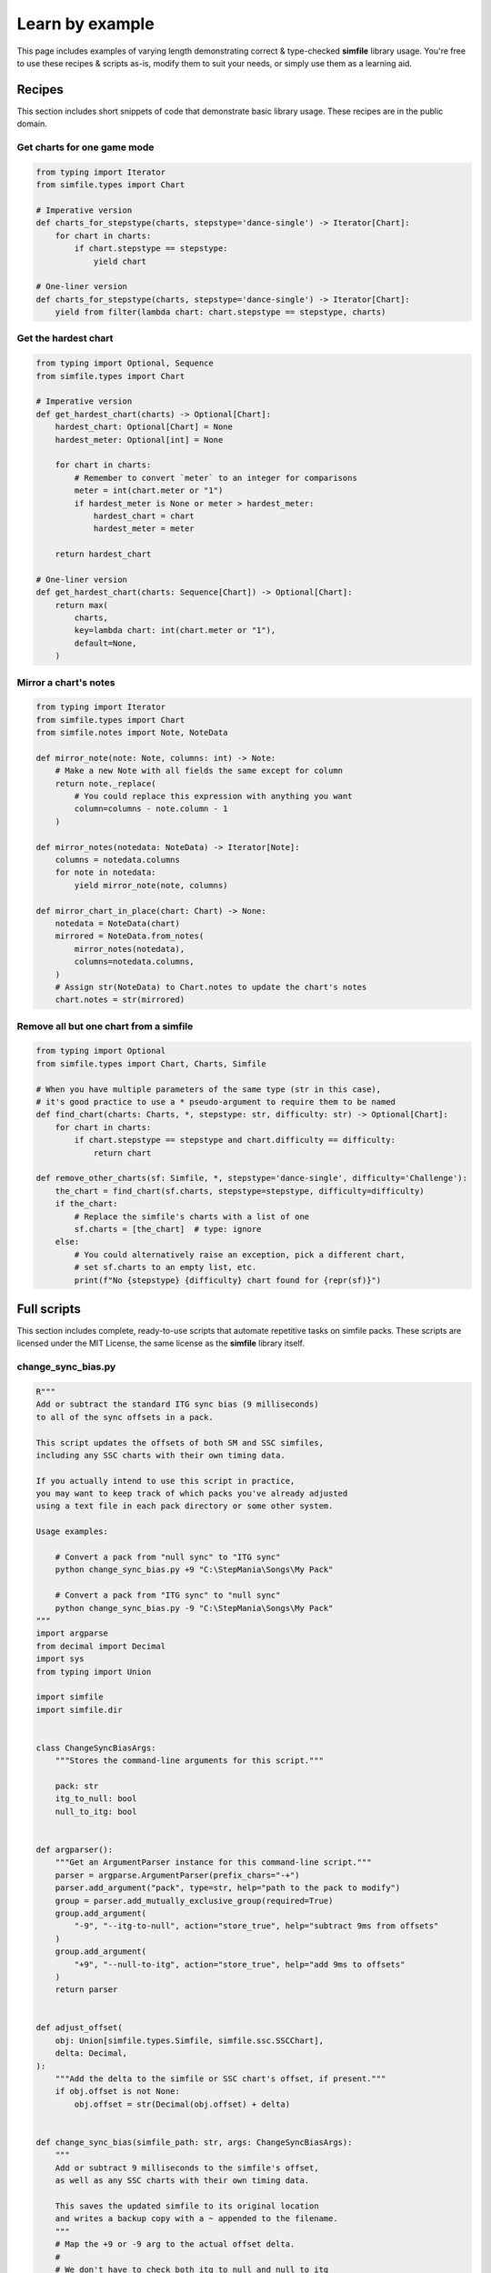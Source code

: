 .. _examples:

Learn by example
================

This page includes examples of varying length
demonstrating correct & type-checked **simfile** library usage.
You're free to use these recipes & scripts as-is,
modify them to suit your needs,
or simply use them as a learning aid.

Recipes
~~~~~~~

This section includes short snippets of code
that demonstrate basic library usage.
These recipes are in the public domain.

Get charts for one game mode
----------------------------

.. code:: python

    from typing import Iterator
    from simfile.types import Chart

    # Imperative version
    def charts_for_stepstype(charts, stepstype='dance-single') -> Iterator[Chart]:
        for chart in charts:
            if chart.stepstype == stepstype:
                yield chart
    
    # One-liner version
    def charts_for_stepstype(charts, stepstype='dance-single') -> Iterator[Chart]:
        yield from filter(lambda chart: chart.stepstype == stepstype, charts)


Get the hardest chart
---------------------

.. code:: python

    from typing import Optional, Sequence
    from simfile.types import Chart

    # Imperative version
    def get_hardest_chart(charts) -> Optional[Chart]:
        hardest_chart: Optional[Chart] = None
        hardest_meter: Optional[int] = None

        for chart in charts:
            # Remember to convert `meter` to an integer for comparisons
            meter = int(chart.meter or "1")
            if hardest_meter is None or meter > hardest_meter:
                hardest_chart = chart
                hardest_meter = meter

        return hardest_chart

    # One-liner version
    def get_hardest_chart(charts: Sequence[Chart]) -> Optional[Chart]:
        return max(
            charts,
            key=lambda chart: int(chart.meter or "1"),
            default=None,
        )


Mirror a chart's notes
----------------------

.. code:: python

    from typing import Iterator
    from simfile.types import Chart
    from simfile.notes import Note, NoteData

    def mirror_note(note: Note, columns: int) -> Note:
        # Make a new Note with all fields the same except for column
        return note._replace(
            # You could replace this expression with anything you want
            column=columns - note.column - 1
        )
    
    def mirror_notes(notedata: NoteData) -> Iterator[Note]:
        columns = notedata.columns
        for note in notedata:
            yield mirror_note(note, columns)

    def mirror_chart_in_place(chart: Chart) -> None:
        notedata = NoteData(chart)
        mirrored = NoteData.from_notes(
            mirror_notes(notedata),
            columns=notedata.columns,
        )
        # Assign str(NoteData) to Chart.notes to update the chart's notes
        chart.notes = str(mirrored)

Remove all but one chart from a simfile
---------------------------------------

.. code:: python

    from typing import Optional
    from simfile.types import Chart, Charts, Simfile

    # When you have multiple parameters of the same type (str in this case),
    # it's good practice to use a * pseudo-argument to require them to be named
    def find_chart(charts: Charts, *, stepstype: str, difficulty: str) -> Optional[Chart]:
        for chart in charts:
            if chart.stepstype == stepstype and chart.difficulty == difficulty:
                return chart

    def remove_other_charts(sf: Simfile, *, stepstype='dance-single', difficulty='Challenge'):
        the_chart = find_chart(sf.charts, stepstype=stepstype, difficulty=difficulty)
        if the_chart:
            # Replace the simfile's charts with a list of one
            sf.charts = [the_chart]  # type: ignore
        else:
            # You could alternatively raise an exception, pick a different chart,
            # set sf.charts to an empty list, etc.
            print(f"No {stepstype} {difficulty} chart found for {repr(sf)}")

Full scripts
~~~~~~~~~~~~

This section includes complete, ready-to-use scripts
that automate repetitive tasks on simfile packs.
These scripts are licensed under the MIT License,
the same license as the **simfile** library itself.

change_sync_bias.py
-------------------

.. code:: python

    R"""
    Add or subtract the standard ITG sync bias (9 milliseconds)
    to all of the sync offsets in a pack.

    This script updates the offsets of both SM and SSC simfiles,
    including any SSC charts with their own timing data.

    If you actually intend to use this script in practice,
    you may want to keep track of which packs you've already adjusted
    using a text file in each pack directory or some other system.

    Usage examples:

        # Convert a pack from "null sync" to "ITG sync"
        python change_sync_bias.py +9 "C:\StepMania\Songs\My Pack"

        # Convert a pack from "ITG sync" to "null sync"
        python change_sync_bias.py -9 "C:\StepMania\Songs\My Pack"
    """
    import argparse
    from decimal import Decimal
    import sys
    from typing import Union

    import simfile
    import simfile.dir


    class ChangeSyncBiasArgs:
        """Stores the command-line arguments for this script."""

        pack: str
        itg_to_null: bool
        null_to_itg: bool


    def argparser():
        """Get an ArgumentParser instance for this command-line script."""
        parser = argparse.ArgumentParser(prefix_chars="-+")
        parser.add_argument("pack", type=str, help="path to the pack to modify")
        group = parser.add_mutually_exclusive_group(required=True)
        group.add_argument(
            "-9", "--itg-to-null", action="store_true", help="subtract 9ms from offsets"
        )
        group.add_argument(
            "+9", "--null-to-itg", action="store_true", help="add 9ms to offsets"
        )
        return parser


    def adjust_offset(
        obj: Union[simfile.types.Simfile, simfile.ssc.SSCChart],
        delta: Decimal,
    ):
        """Add the delta to the simfile or SSC chart's offset, if present."""
        if obj.offset is not None:
            obj.offset = str(Decimal(obj.offset) + delta)


    def change_sync_bias(simfile_path: str, args: ChangeSyncBiasArgs):
        """
        Add or subtract 9 milliseconds to the simfile's offset,
        as well as any SSC charts with their own timing data.

        This saves the updated simfile to its original location
        and writes a backup copy with a ~ appended to the filename.
        """
        # Map the +9 or -9 arg to the actual offset delta.
        #
        # We don't have to check both itg_to_null and null_to_itg
        # because the mutually exclusive & required argument group
        # ensures that exactly one of them will be True.
        delta = Decimal("-0.009" if args.itg_to_null else "+0.009")

        # You could specify output_filename here to write the updated file elsewhere
        with simfile.mutate(
            input_filename=f"{simfile_path}",
            backup_filename=f"{simfile_path}~",
        ) as sf:
            print(f"Processing {simfile_path}")

            # Always adjust the simfile's offset
            adjust_offset(sf, delta)

            # Additionally try to adjust SSC charts' offsets.
            # This won't do anything unless the chart has its own timing data.
            if isinstance(sf, simfile.ssc.SSCSimfile):
                for chart in sf.charts:
                    adjust_offset(chart, delta)


    def main(argv):
        # Parse command-line arguments
        args = argparser().parse_args(argv[1:], namespace=ChangeSyncBiasArgs())

        # Iterate over SimfileDirectory objects from the pack
        # so that we can easily get the .sm and/or .ssc paths
        for simfile_dir in simfile.dir.SimfilePack(args.pack).simfile_dirs():

            # Try to update whichever formats exist
            for simfile_path in [simfile_dir.sm_path, simfile_dir.ssc_path]:
                if simfile_path:
                    change_sync_bias(simfile_path, args)


    if __name__ == "__main__":
        main(sys.argv)


sort_by_difficulty.py
---------------------

.. code:: python

    R"""
    Change the title of every simfile in a pack
    so that they are sorted by difficulty in StepMania.

    This script finds the hardest chart of a given stepstype (dance-single by default)
    and puts its meter (difficulty number) between brackets at the start of the title
    and titletranslit.

    Usage examples:

        # Sort a pack by difficulty
        python sort_by_difficulty.py "C:\StepMania\Songs\My Pack"

        # Unsort by difficulty (remove the title prefixes)
        python sort_by_difficulty.py -r "C:\StepMania\Songs\My Pack"

        # Customize stepstype and digits
        python sort_by_difficulty.py -s dance-double -d 3 "C:\StepMania\My Pack"
    """
    import argparse
    import sys
    from typing import Optional, Sequence

    import simfile
    import simfile.dir


    class SortByDifficultyArgs:
        """Stores the command-line arguments for this script."""

        pack: str
        stepstype: str
        digits: int
        remove: bool


    def argparser():
        """Get an ArgumentParser instance for this command-line script."""
        parser = argparse.ArgumentParser()
        parser.add_argument("pack", type=str, help="path to the pack to modify")
        parser.add_argument("-s", "--stepstype", type=str, default="dance-single")
        parser.add_argument(
            "-d",
            "--digits",
            type=int,
            default=2,
            help="minimum digits (will add leading zeroes)",
        )
        parser.add_argument(
            "-r",
            "--remove",
            action=argparse.BooleanOptionalAction,
            help="remove meter prefix",
        )
        return parser


    def hardest_chart(
        charts: Sequence[simfile.types.Chart], stepstype: str
    ) -> Optional[simfile.types.Chart]:
        """
        Find & return the hardest chart (numerically) of a given stepstype.

        Returns None if there are no charts matching the stepstype.
        """
        return max(
            [c for c in charts if c.stepstype == stepstype],
            key=lambda c: int(c.meter or "1"),
            default=None,
        )


    def prefix_title_with_meter(simfile_path: str, args: SortByDifficultyArgs):
        """
        Add (or remove) a numeric prefix to the simfile's title and titletranslit.

        This saves the updated simfile to its original location
        and writes a backup copy with a ~ appended to the filename.
        """
        # You could specify output_filename here to write the updated file elsewhere
        with simfile.mutate(
            input_filename=f"{simfile_path}",
            backup_filename=f"{simfile_path}~",
        ) as sf:
            print(f"Processing {simfile_path}")

            # It's very unlikely for the title property to be blank or missing.
            # This is mostly to satisfy type-checkers.
            current_title = sf.title or ""
            current_titletranslit = sf.titletranslit or ""

            if args.remove:
                def remove_starting_brackets(current_text: str) -> str:
                    """
                    If current_text has a bracketed number at the start of the text, remove it and return it
                    Otherwise, return current_text unchanged. 
                    """
                    # Look for a number in brackets at the start of the text
                    if current_text.startswith("["):
                        open_bracket_index = current_text.find("[")
                        close_bracket_index = current_text.find("]")
                        bracketed_text = current_text[
                            open_bracket_index + 1 : close_bracket_index
                        ]
                        if bracketed_text.isnumeric():
                            # Remove the bracketed number from the text
                            return current_title[close_bracket_index + 1 :].lstrip(" ")
                    return current_title
                sf.title = remove_starting_brackets(sf.title)
                sf.titletranslit = remove_starting_brackets(sf.titletranslit)
            else:
                # Find the hardest chart (numerically) within a stepstype
                # and use it to prefix the title
                chart = hardest_chart(sf.charts, args.stepstype)

                # Skip this simfile if there were no charts for the stepstype.
                # Nothing will be written to disk in this case.
                if not chart:
                    raise simfile.CancelMutation

                # It's very unlikely for the meter property to be blank or missing.
                # This is mostly to satisfy type-checkers.
                meter = chart.meter or "1"

                # Put the meter at the start of the title,
                # filling in leading zeros per arguments
                sf.title = f"[{meter.zfill(args.digits)}] {current_title}"
                sf.titletranslit = f"[{meter.zfill(args.digits)}] {current_titletranslit}"


    def main(argv):
        # Parse command-line arguments
        args = argparser().parse_args(argv[1:], namespace=SortByDifficultyArgs())

        # Iterate over SimfileDirectory objects from the pack
        # so that we can easily get the .sm and/or .ssc paths
        for simfile_dir in simfile.dir.SimfilePack(args.pack).simfile_dirs():

            # Try to update whichever formats exist
            for simfile_path in [simfile_dir.sm_path, simfile_dir.ssc_path]:
                if simfile_path:
                    prefix_title_with_meter(simfile_path, args)


    if __name__ == "__main__":
        main(sys.argv)
